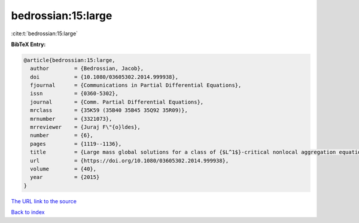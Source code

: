 bedrossian:15:large
===================

:cite:t:`bedrossian:15:large`

**BibTeX Entry:**

.. code-block:: bibtex

   @article{bedrossian:15:large,
     author        = {Bedrossian, Jacob},
     doi           = {10.1080/03605302.2014.999938},
     fjournal      = {Communications in Partial Differential Equations},
     issn          = {0360-5302},
     journal       = {Comm. Partial Differential Equations},
     mrclass       = {35K59 (35B40 35B45 35Q92 35R09)},
     mrnumber      = {3321073},
     mrreviewer    = {Juraj F\"{o}ldes},
     number        = {6},
     pages         = {1119--1136},
     title         = {Large mass global solutions for a class of {$L^1$}-critical nonlocal aggregation equations and parabolic-elliptic {P}atlak-{K}eller-{S}egel models},
     url           = {https://doi.org/10.1080/03605302.2014.999938},
     volume        = {40},
     year          = {2015}
   }

`The URL link to the source <https://doi.org/10.1080/03605302.2014.999938>`__


`Back to index <../By-Cite-Keys.html>`__

